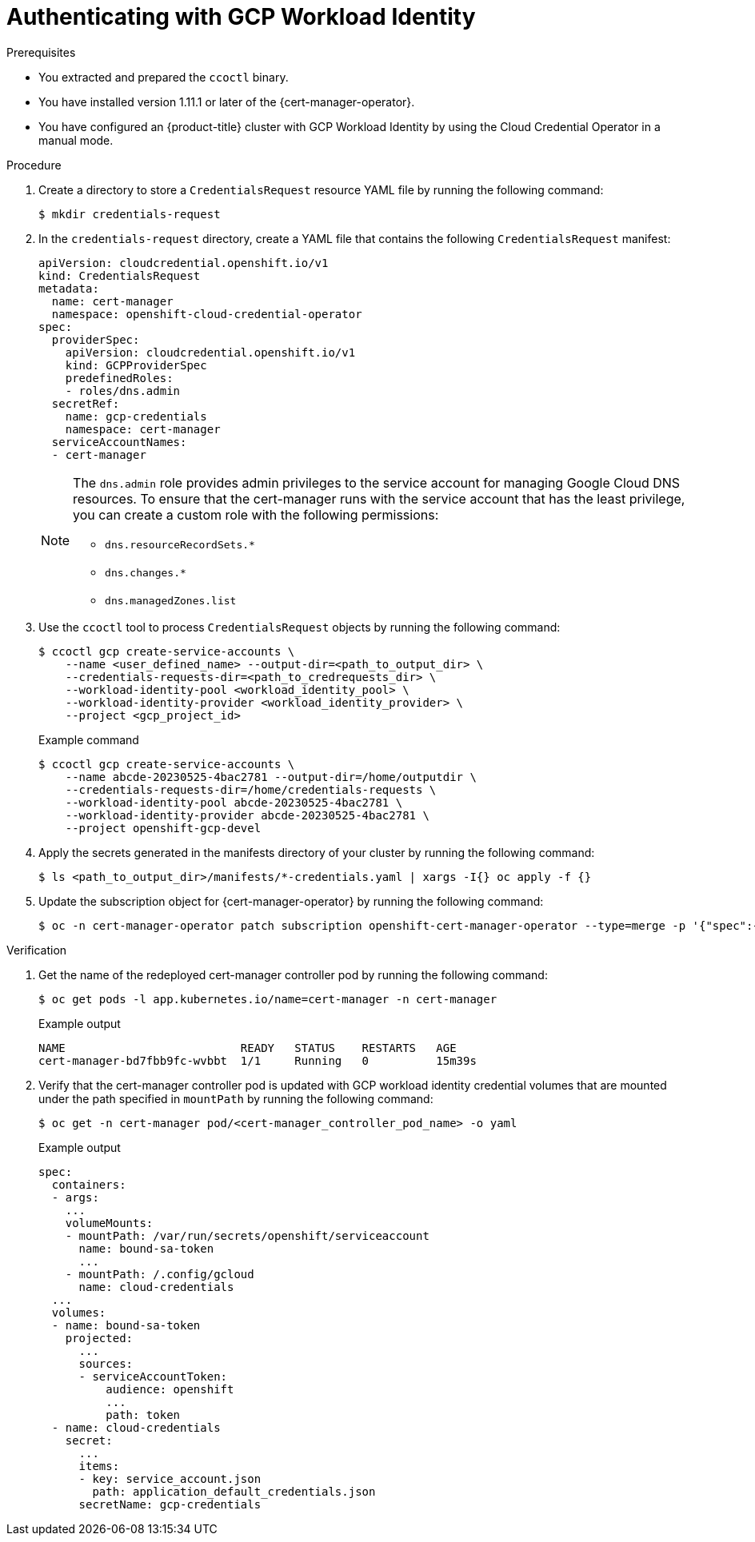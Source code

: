 // Module included in the following assemblies:
//
// * security/cert_manager_operator/cert-manager-authenticate.adoc

:_mod-docs-content-type: PROCEDURE
[id="cert-manager-configure-cloud-credentials-gcp-sts_{context}"]
= Authenticating with GCP Workload Identity

.Prerequisites

* You extracted and prepared the `ccoctl` binary.
* You have installed version 1.11.1 or later of the {cert-manager-operator}.
* You have configured an {product-title} cluster with GCP Workload Identity by using the Cloud Credential Operator in a manual mode.

.Procedure

. Create a directory to store a `CredentialsRequest` resource YAML file by running the following command:
+
[source,terminal]
----
$ mkdir credentials-request
----

. In the `credentials-request` directory, create a YAML file that contains the following `CredentialsRequest` manifest:
+
[source,yaml]
----
apiVersion: cloudcredential.openshift.io/v1
kind: CredentialsRequest
metadata:
  name: cert-manager
  namespace: openshift-cloud-credential-operator
spec:
  providerSpec:
    apiVersion: cloudcredential.openshift.io/v1
    kind: GCPProviderSpec
    predefinedRoles:
    - roles/dns.admin
  secretRef:
    name: gcp-credentials
    namespace: cert-manager
  serviceAccountNames:
  - cert-manager
----
+
[NOTE]
====
The `dns.admin` role provides admin privileges to the service account for managing Google Cloud DNS resources. To ensure that the cert-manager runs with the service account that has the least privilege, you can create a custom role with the following permissions:

* `dns.resourceRecordSets.*`
* `dns.changes.*`
* `dns.managedZones.list`
====

. Use the `ccoctl` tool to process `CredentialsRequest` objects by running the following command:
+
[source,terminal]
----
$ ccoctl gcp create-service-accounts \
    --name <user_defined_name> --output-dir=<path_to_output_dir> \
    --credentials-requests-dir=<path_to_credrequests_dir> \
    --workload-identity-pool <workload_identity_pool> \
    --workload-identity-provider <workload_identity_provider> \
    --project <gcp_project_id>
----
+
.Example command
[source,terminal]
----
$ ccoctl gcp create-service-accounts \
    --name abcde-20230525-4bac2781 --output-dir=/home/outputdir \
    --credentials-requests-dir=/home/credentials-requests \
    --workload-identity-pool abcde-20230525-4bac2781 \
    --workload-identity-provider abcde-20230525-4bac2781 \
    --project openshift-gcp-devel
----

. Apply the secrets generated in the manifests directory of your cluster by running the following command:
+
[source,terminal]
----
$ ls <path_to_output_dir>/manifests/*-credentials.yaml | xargs -I{} oc apply -f {}
----

. Update the subscription object for {cert-manager-operator} by running the following command:
+
[source,terminal]
----
$ oc -n cert-manager-operator patch subscription openshift-cert-manager-operator --type=merge -p '{"spec":{"config":{"env":[{"name":"CLOUD_CREDENTIALS_SECRET_NAME","value":"gcp-credentials"}]}}}'
----

.Verification

. Get the name of the redeployed cert-manager controller pod by running the following command:
+
[source,terminal]
----
$ oc get pods -l app.kubernetes.io/name=cert-manager -n cert-manager
----
+
.Example output
[source,terminal]
----
NAME                          READY   STATUS    RESTARTS   AGE
cert-manager-bd7fbb9fc-wvbbt  1/1     Running   0          15m39s
----

. Verify that the cert-manager controller pod is updated with GCP workload identity credential volumes that are mounted under the path specified in `mountPath` by running the following command:
+
[source,terminal]
----
$ oc get -n cert-manager pod/<cert-manager_controller_pod_name> -o yaml
----
+
.Example output
[source,terminal]
----
spec:
  containers:
  - args:
    ...
    volumeMounts:
    - mountPath: /var/run/secrets/openshift/serviceaccount
      name: bound-sa-token
      ...
    - mountPath: /.config/gcloud
      name: cloud-credentials
  ...
  volumes:
  - name: bound-sa-token
    projected:
      ...
      sources:
      - serviceAccountToken:
          audience: openshift
          ...
          path: token
  - name: cloud-credentials
    secret:
      ...
      items:
      - key: service_account.json
        path: application_default_credentials.json
      secretName: gcp-credentials
----
